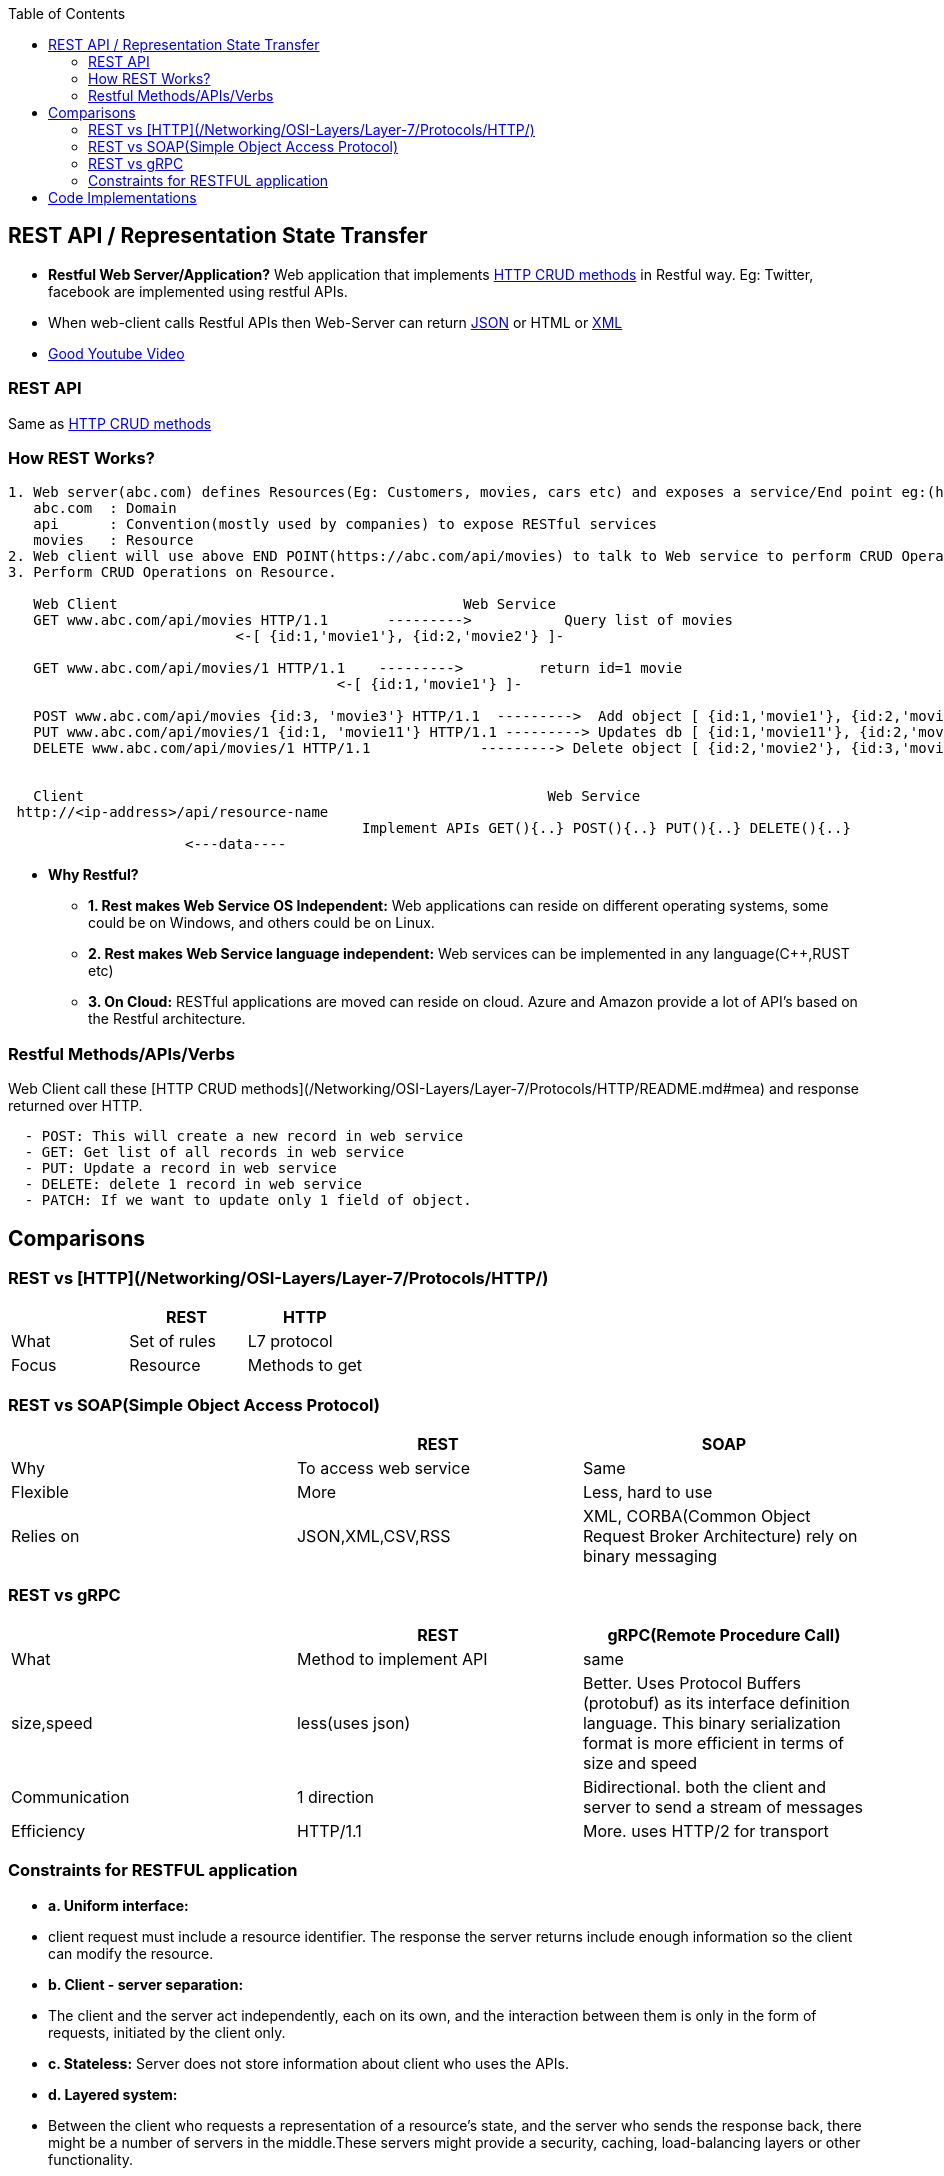:toc:
:toclevels: 6


== REST API / Representation State Transfer
* *Restful Web Server/Application?* Web application that implements link:/Networking/OSI-Layers/Layer-7/Protocols/HTTP/README.md#mea[HTTP CRUD methods] in Restful way. Eg: Twitter, facebook are implemented using restful APIs.
* When web-client calls Restful APIs then Web-Server can return link:/Languages/ScriptingLanguages/JavaScript[JSON] or HTML or link:/Languages/Markup_Language[XML]
* link:https://www.youtube.com/watch?v=SLwpqD8n3d0[Good Youtube Video]

=== REST API
Same as link:/Networking/OSI-Layers/Layer-7/Protocols/HTTP/README.adoc[HTTP CRUD methods]

=== How REST Works?
```c
1. Web server(abc.com) defines Resources(Eg: Customers, movies, cars etc) and exposes a service/End point eg:(https://abc.com/api/movies), where
   abc.com  : Domain
   api      : Convention(mostly used by companies) to expose RESTful services
   movies   : Resource 
2. Web client will use above END POINT(https://abc.com/api/movies) to talk to Web service to perform CRUD Operations on Resource
3. Perform CRUD Operations on Resource.   

   Web Client                                         Web Service
   GET www.abc.com/api/movies HTTP/1.1       --------->           Query list of movies
                           <-[ {id:1,'movie1'}, {id:2,'movie2'} ]-

   GET www.abc.com/api/movies/1 HTTP/1.1    --------->         return id=1 movie
                                       <-[ {id:1,'movie1'} ]-
   
   POST www.abc.com/api/movies {id:3, 'movie3'} HTTP/1.1  --------->  Add object [ {id:1,'movie1'}, {id:2,'movie2'}, {id:3,'movie3'} ]
   PUT www.abc.com/api/movies/1 {id:1, 'movie11'} HTTP/1.1 ---------> Updates db [ {id:1,'movie11'}, {id:2,'movie2'}, {id:3,'movie3'} ]
   DELETE www.abc.com/api/movies/1 HTTP/1.1             ---------> Delete object [ {id:2,'movie2'}, {id:3,'movie3'} ]
                        

   Client	                        	                Web Service
 http://<ip-address>/api/resource-name
                                          Implement APIs GET(){..} POST(){..} PUT(){..} DELETE(){..}
                     <---data----
```
* *Why Restful?*
- *1. Rest makes Web Service OS Independent:* Web applications can reside on different operating systems, some could be on Windows, and others could be on Linux.
- *2. Rest makes Web Service language independent:* Web services can be implemented in any language(C++,RUST etc)
- *3. On Cloud:* RESTful applications are moved can reside on cloud. Azure and Amazon provide a lot of API's based on the Restful architecture. 

=== Restful Methods/APIs/Verbs
Web Client call these [HTTP CRUD methods](/Networking/OSI-Layers/Layer-7/Protocols/HTTP/README.md#mea) and response returned over HTTP.
```c
  - POST: This will create a new record in web service
  - GET: Get list of all records in web service
  - PUT: Update a record in web service
  - DELETE: delete 1 record in web service
  - PATCH: If we want to update only 1 field of object.
```

== Comparisons
=== REST vs [HTTP](/Networking/OSI-Layers/Layer-7/Protocols/HTTP/)
|===
||REST|HTTP

|What|Set of rules|L7 protocol
|Focus|Resource|Methods to get
|===

=== REST vs SOAP(Simple Object Access Protocol)
|===
||REST|SOAP

|Why|To access web service|Same
|Flexible|More|Less, hard to use
|Relies on|JSON,XML,CSV,RSS|XML, CORBA(Common Object Request Broker Architecture) rely on binary messaging
|Advgs over soap|small learning curve, smaller messages
|===

=== REST vs gRPC
|===
||REST|gRPC(Remote Procedure Call)

|What|Method to implement API|same
|size,speed|less(uses json)|Better. Uses Protocol Buffers (protobuf) as its interface definition language. This binary serialization format is more efficient in terms of size and speed
|Communication|1 direction|Bidirectional. both the client and server to send a stream of messages
|Efficiency|HTTP/1.1|More. uses HTTP/2 for transport
|===

=== Constraints for RESTFUL application
- **a. Uniform interface:**
  - client request must include a resource identifier. The response the server returns include enough information so the client can modify the resource.
- **b. Client - server separation:** 
  - The client and the server act independently, each on its own, and the interaction between them is only in the form of requests, initiated by the client only.
- **c. Stateless:** Server does not store information about client who uses the APIs.
- **d. Layered system:** 
  - Between the client who requests a representation of a resource’s state, and the server who sends the response back, there might be a number of servers in the middle.These servers might provide a security, caching, load-balancing layers or other functionality. 
- **e. Cacheable:** 
  - Data sent by server contains information about whether or not the data is cacheable. If the data is cacheable, it might contain sort of a version number. Since the client knows which version of the data it has the client can avoid requesting the same data again.
- **f. Code-on-demand(optional):** 
  - The client can request code from the server, and then the response from the server will contain some code, usually in the form of a script. The client then can execute that code.

== Code Implementations
* link:/Languages/ScriptingLanguages/Python/web-frameworks/flask-restful[Python flask-restful]
* link:/Languages/Programming_Languages/Rust/Frameworks/Actix_web[Rust Actix_web Http Server exposing REST APIs]



